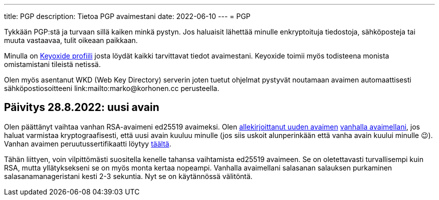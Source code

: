 ---
title: PGP
description: Tietoa PGP avaimestani
date: 2022-06-10
---
= PGP

Tykkään PGP:stä ja turvaan sillä kaiken minkä pystyn. Jos haluaisit lähettää
minulle enkryptoituja tiedostoja, sähköposteja tai muuta vastaavaa, tulit
oikeaan paikkaan.

Minulla on link:https://https://keyoxide.org/wkd/marko%40korhonen.cc[Keyoxide profiili]
josta löydät kaikki tarvittavat tiedot avaimestani. Keyoxide toimii myös todisteena
monista omistamistani tileistä netissä.

Olen myös asentanut WKD (Web Key Directory) serverin joten tuetut ohjelmat pystyvät noutamaan
avaimen automaattisesti sähköpostiosoitteeni link:mailto:marko@korhonen.cc perusteella.

== Päivitys 28.8.2022: uusi avain

Olen päättänyt vaihtaa vanhan RSA-avaimeni ed25519 avaimeksi. Olen link:assets/marko_korhonen_pgp.asc.sig[allekirjoittanut uuden avaimen] link:assets/old_key/marko_korhonen_pgp.asc[vanhalla avaimellani], jos haluat varmistaa kryptograafisesti, että uusi avain kuuluu minulle (jos siis uskoit alunperinkään että vanha avain kuului minulle 😉). Vanhan avaimen peruutussertifikaatti löytyy link:assets/old_key/marko_korhonen_pgp.rev[täältä].

Tähän liittyen, voin vilpittömästi suositella kenelle tahansa vaihtamista ed25519 avaimeen. Se on oletettavasti turvallisempi kuin RSA, mutta yllätyksekseni se on myös monta kertaa nopeampi. Vanhalla avaimellani salasanan salauksen purkaminen salasanamanageristani kesti 2-3 sekuntia. Nyt se on käytännössä välitöntä.
